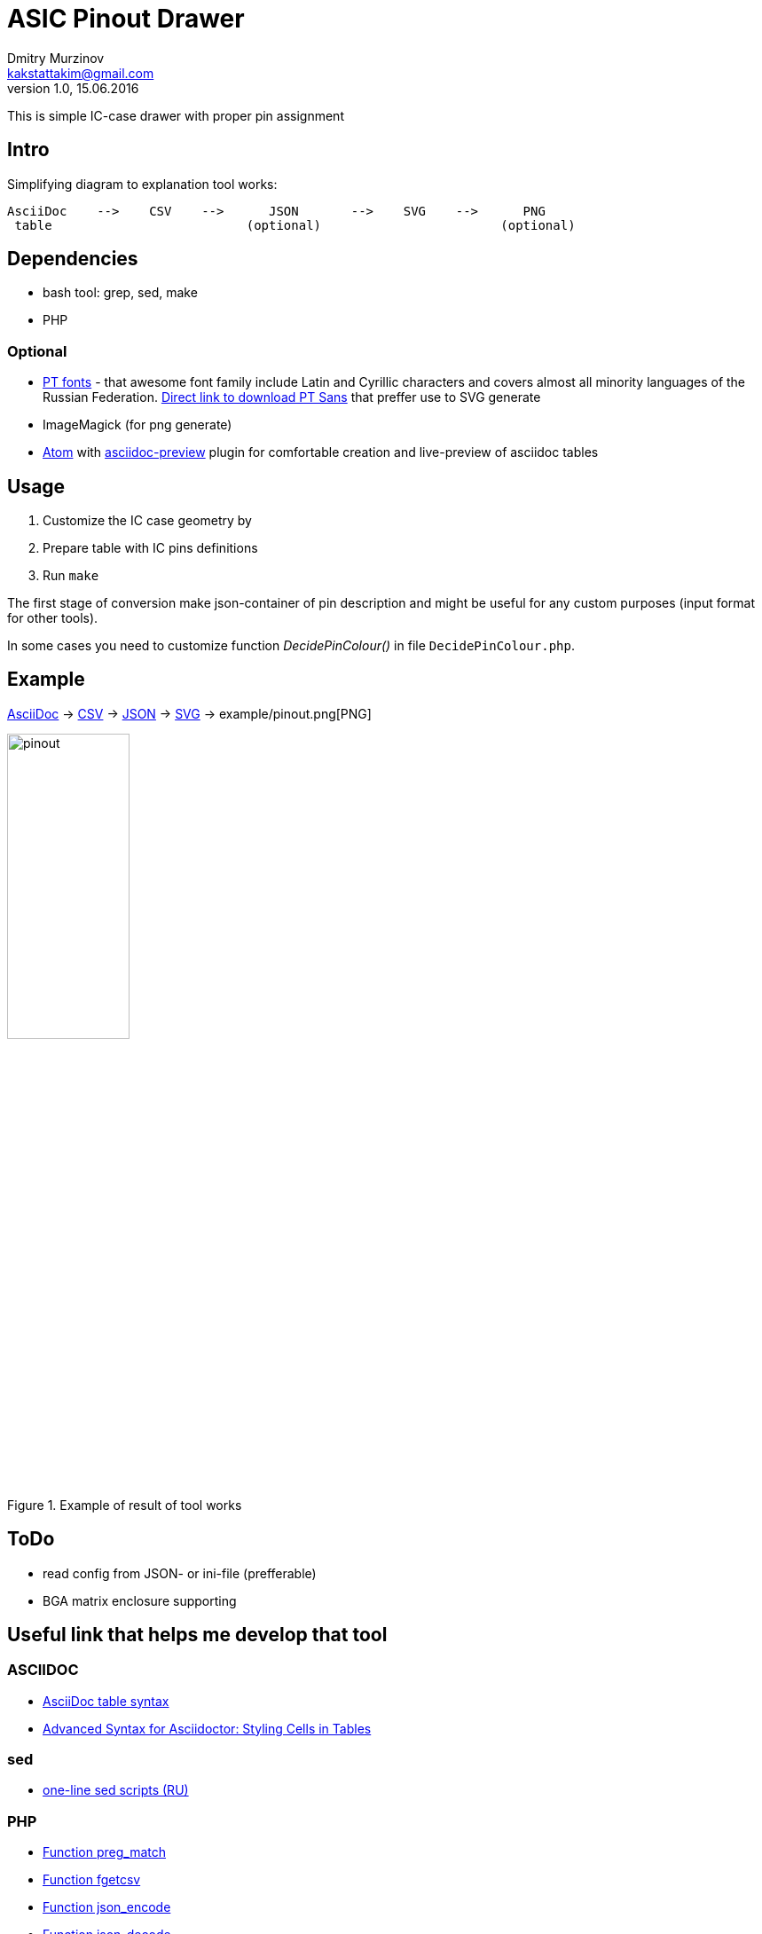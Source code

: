 = ASIC Pinout Drawer
Dmitry Murzinov <kakstattakim@gmail.com>
v1.0, 15.06.2016
:lang: en
:stem:
:grid: all
:align: center
:imagesdir: example
:homepage: http://idoka.ru

This is simple IC-case drawer with proper pin assignment

== Intro

Simplifying diagram to explanation tool works:

```
AsciiDoc    -->    CSV    -->      JSON       -->    SVG    -->      PNG
 table                          (optional)                        (optional)

```



== Dependencies


* bash tool: grep, sed, make
* PHP

=== Optional

* http://www.paratype.com/public/[PT fonts] - that awesome font family include Latin and Cyrillic characters and covers almost all minority languages of the Russian Federation. http://www.paratype.com/uni/public/PTSans.zip[Direct link to download PT Sans] that preffer use to SVG generate
* ImageMagick (for png generate)
* https://atom.io/[Atom] with https://atom.io/packages/asciidoc-preview[asciidoc-preview] plugin for comfortable creation and live-preview of asciidoc tables

== Usage

. Customize the IC case geometry by
. Prepare table with IC pins definitions
. Run `make`

The first stage of conversion make json-container of pin description and might be useful for any custom purposes (input format for other tools).

In some cases you need to customize function _DecidePinColour()_ in file `DecidePinColour.php`.

== Example

https://github.com/iDoka/asic-pinout-drawer/raw/master/example/pinout.adoc[AsciiDoc] -> https://github.com/iDoka/asic-pinout-drawer/raw/master/example/pinout.csv[CSV] -> https://github.com/iDoka/asic-pinout-drawer/raw/master/example/pinout.json[JSON] -> https://github.com/iDoka/asic-pinout-drawer/raw/master/example/pinout.svg[SVG] -> example/pinout.png[PNG]

.Example of result of tool works
image::pinout.svg[width=40%]


== ToDo

* read config from JSON- or ini-file (prefferable)
* BGA matrix enclosure supporting


== Useful link that helps me develop that tool

=== ASCIIDOC

* http://www.methods.co.nz/asciidoc/newtables.html[AsciiDoc table syntax]
* http://mrhaki.blogspot.ru/2014/11/awesome-asciidoctor-styling-columns-and.html[Advanced Syntax for Asciidoctor: Styling Cells in Tables]

=== sed

* http://ant0.ru/sed1line.html[one-line sed scripts (RU)]

=== PHP

* http://php.net/manual/ru/function.preg-match.php[Function preg_match]
* http://php.net/manual/ru/function.fgetcsv.php[Function fgetcsv]
* http://php.net/manual/ru/function.json-encode.php[Function json_encode]
* http://php.net/manual/ru/function.json-decode.php[Function json-decode]
* http://stackoverflow.com/questions/9612166/how-do-i-pass-parameters-into-a-php-script-through-a-webpage[How do I pass parameters into a PHP script?]
* http://www.php.su/articles/?cat=vars&page=014[Arrays by example (RU)]

=== SVG

* http://serganbus.github.io/d3tutorials/svg_primer.html[SVG basic usage by Examples (RU)]
* https://www.w3.org/TR/SVG/text.html[Chapter "Text" of SVG W3C Recommendation 16 August 2011 (Second Edition)]
* https://developer.mozilla.org/en-US/docs/Web/SVG/Attribute/transform[The SVG transform attribute]
* https://developer.mozilla.org/ru/docs/Web/SVG/Attribute/text-anchor[The SVG text-anchor attribute]
* http://apike.ca/prog_svg_text_style.html[Text in SVG (Font, Anchor, Alignment)]


== Tag cloud

asciidoc, json, verilog, asic, pinout, hdl, svg, csv, automated publishing
